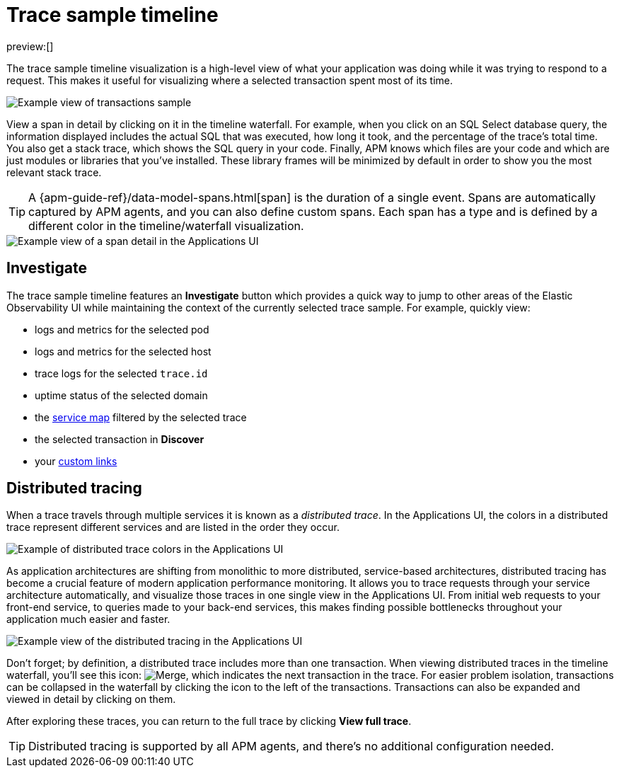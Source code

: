 [[observability-apm-trace-sample-timeline]]
= Trace sample timeline

:keywords: serverless, observability, reference

preview:[]

The trace sample timeline visualization is a high-level view of what your application was doing while it was trying to respond to a request.
This makes it useful for visualizing where a selected transaction spent most of its time.

[role="screenshot"]
image::images/transactions/apm-transaction-sample.png[Example view of transactions sample]

View a span in detail by clicking on it in the timeline waterfall.
For example, when you click on an SQL Select database query,
the information displayed includes the actual SQL that was executed, how long it took,
and the percentage of the trace's total time.
You also get a stack trace, which shows the SQL query in your code.
Finally, APM knows which files are your code and which are just modules or libraries that you've installed.
These library frames will be minimized by default in order to show you the most relevant stack trace.

[TIP]
====
A {apm-guide-ref}/data-model-spans.html[span] is the duration of a single event.
Spans are automatically captured by APM agents, and you can also define custom spans.
Each span has a type and is defined by a different color in the timeline/waterfall visualization.
====

[role="screenshot"]
image::images/spans/apm-span-detail.png[Example view of a span detail in the Applications UI]

[discrete]
[[observability-apm-trace-sample-timeline-investigate]]
== Investigate

The trace sample timeline features an **Investigate** button which provides a quick way to jump
to other areas of the Elastic Observability UI while maintaining the context of the currently selected trace sample.
For example, quickly view:

* logs and metrics for the selected pod
* logs and metrics for the selected host
* trace logs for the selected `trace.id`
* uptime status of the selected domain
* the <<observability-apm-service-map,service map>> filtered by the selected trace
* the selected transaction in **Discover**
* your <<observability-apm-create-custom-links,custom links>>

[discrete]
[[observability-apm-trace-sample-timeline-distributed-tracing]]
== Distributed tracing

When a trace travels through multiple services it is known as a _distributed trace_.
In the Applications UI, the colors in a distributed trace represent different services and
are listed in the order they occur.

[role="screenshot"]
image::images/spans/apm-services-trace.png[Example of distributed trace colors in the Applications UI]

As application architectures are shifting from monolithic to more distributed, service-based architectures,
distributed tracing has become a crucial feature of modern application performance monitoring.
It allows you to trace requests through your service architecture automatically, and visualize those traces in one single view in the Applications UI.
From initial web requests to your front-end service, to queries made to your back-end services,
this makes finding possible bottlenecks throughout your application much easier and faster.

[role="screenshot"]
image::images/spans/apm-distributed-tracing.png[Example view of the distributed tracing in the Applications UI]

Don't forget; by definition, a distributed trace includes more than one transaction.
When viewing distributed traces in the timeline waterfall,
you'll see this icon: image:images/icons/merge.svg[Merge],
which indicates the next transaction in the trace.
For easier problem isolation, transactions can be collapsed in the waterfall by clicking
the icon to the left of the transactions.
Transactions can also be expanded and viewed in detail by clicking on them.

After exploring these traces,
you can return to the full trace by clicking **View full trace**.

[TIP]
====
Distributed tracing is supported by all APM agents, and there's no additional configuration needed.
====

